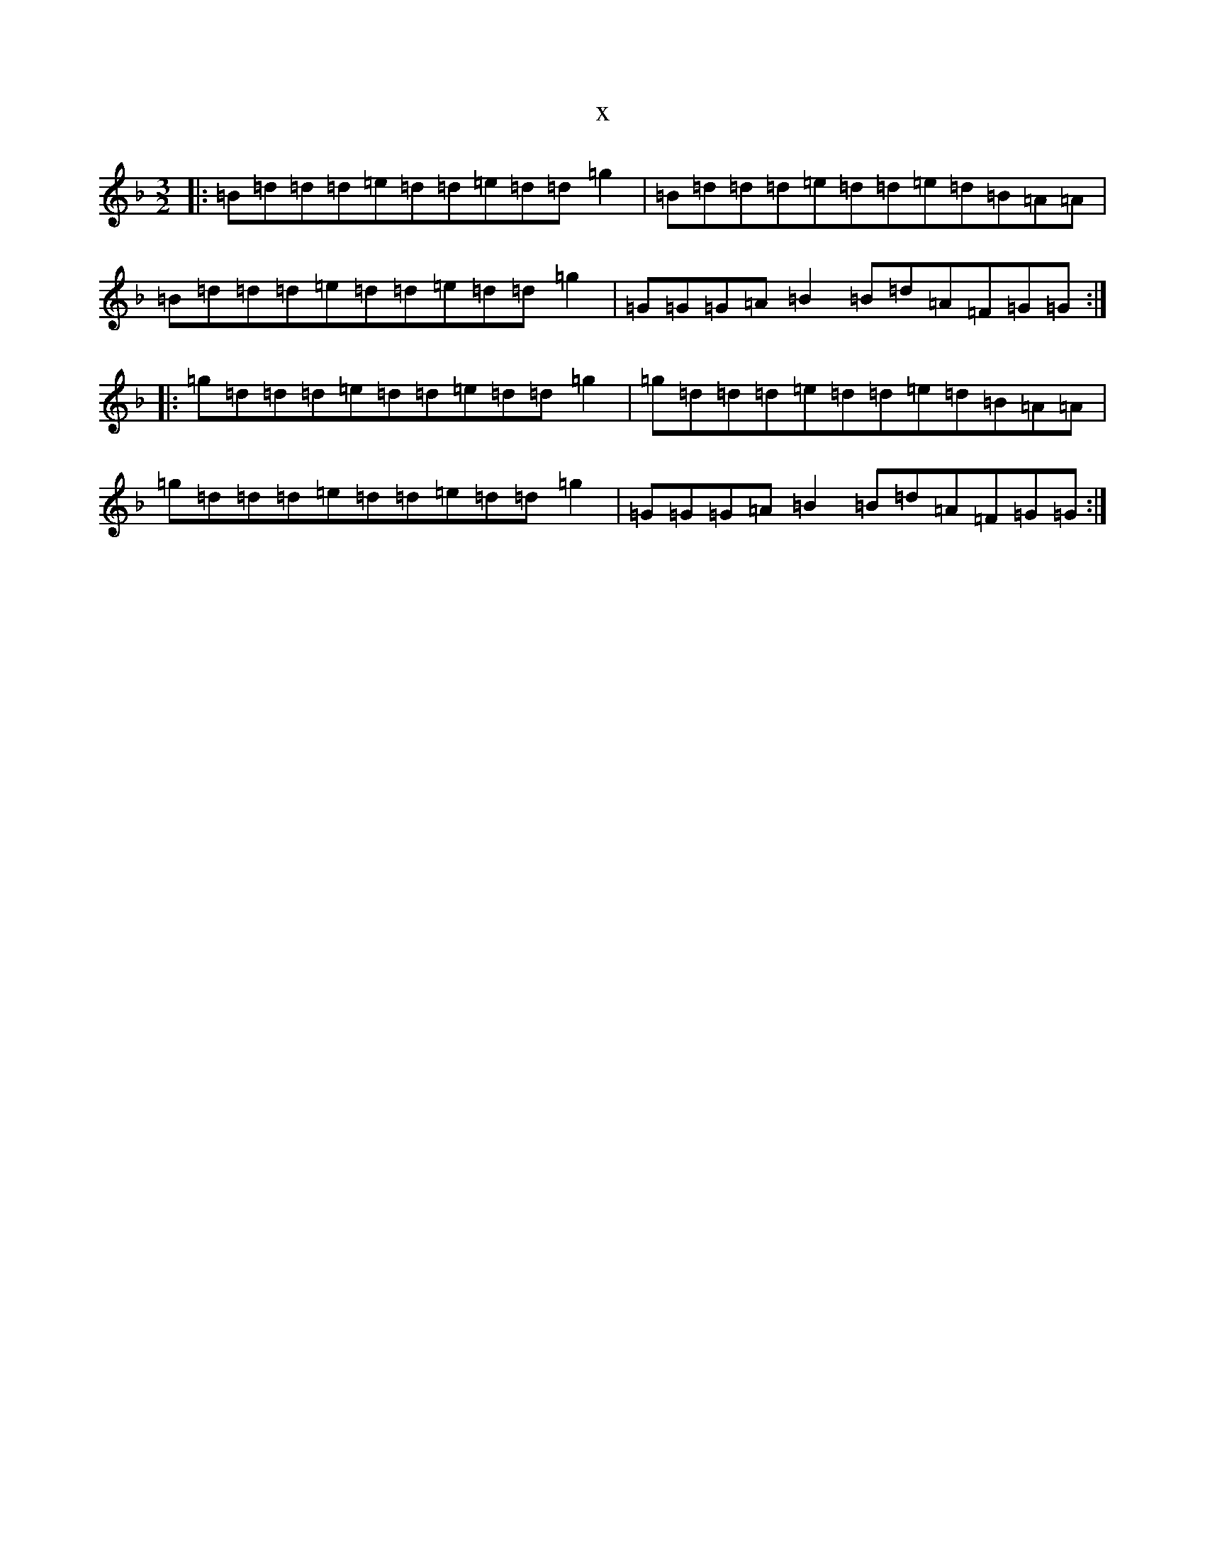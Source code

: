 X:21756
T:x
L:1/8
M:3/2
K: C Mixolydian
|:=B=d=d=d=e=d=d=e=d=d=g2|=B=d=d=d=e=d=d=e=d=B=A=A|=B=d=d=d=e=d=d=e=d=d=g2|=G=G=G=A=B2=B=d=A=F=G=G:||:=g=d=d=d=e=d=d=e=d=d=g2|=g=d=d=d=e=d=d=e=d=B=A=A|=g=d=d=d=e=d=d=e=d=d=g2|=G=G=G=A=B2=B=d=A=F=G=G:|